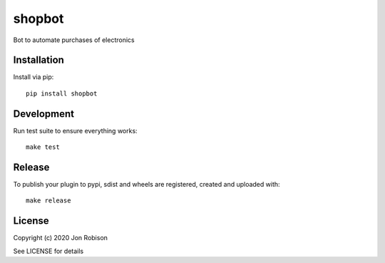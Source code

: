 shopbot
==============

.. image:: https://badge.fury.io/py/shopbot.png
    :target: https://badge.fury.io/py/shopbot

.. image:: https://travis-ci.org/narfman0/shopbot.png?branch=master
    :target: https://travis-ci.org/narfman0/shopbot

Bot to automate purchases of electronics

Installation
------------

Install via pip::

    pip install shopbot

Development
-----------

Run test suite to ensure everything works::

    make test

Release
-------

To publish your plugin to pypi, sdist and wheels are registered, created and uploaded with::

    make release

License
-------

Copyright (c) 2020 Jon Robison

See LICENSE for details
